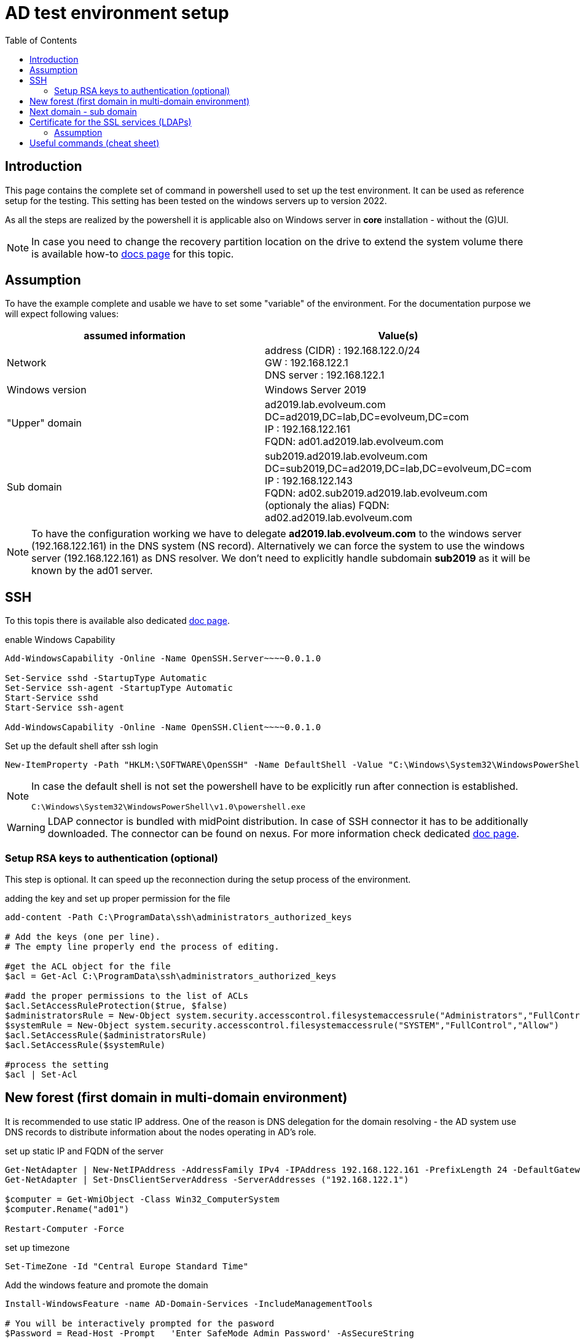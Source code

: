 = AD test environment setup
:page-nav-title: AD test environment setup
:page-upkeep-status: green
:toc:

== Introduction

This page contains the complete set of command in powershell used to set up the test environment.
It can be used as reference setup for the testing.
This setting has been tested on the windows servers up to version 2022.

As all the steps are realized by the powershell it is applicable also on Windows server in *core* installation - without the (G)UI.

[NOTE]
In case you need to change the recovery partition location on the drive to extend the system volume there is available how-to xref:move-partition-dism.adoc[docs page] for this topic.

== Assumption

To have the example complete and usable we have to set some "variable" of the environment.
For the documentation purpose we will expect following values:

|====
| assumed information | Value(s)

| Network
| address (CIDR) : 192.168.122.0/24 +
GW : 192.168.122.1 +
DNS server : 192.168.122.1

| Windows version
| Windows Server 2019

| "Upper" domain
| ad2019.lab.evolveum.com +
DC=ad2019,DC=lab,DC=evolveum,DC=com +
IP : 192.168.122.161 +
FQDN: ad01.ad2019.lab.evolveum.com

| Sub domain
| sub2019.ad2019.lab.evolveum.com +
DC=sub2019,DC=ad2019,DC=lab,DC=evolveum,DC=com +
IP : 192.168.122.143 +
FQDN: ad02.sub2019.ad2019.lab.evolveum.com +
(optionaly the alias) FQDN: ad02.ad2019.lab.evolveum.com
|====

[NOTE]
====
To have the configuration working we have to delegate *ad2019.lab.evolveum.com* to the windows server (192.168.122.161) in the DNS system (NS record).
Alternatively we can force the system to use the windows server (192.168.122.161) as DNS resolver.
We don't need to explicitly handle subdomain *sub2019* as it will be known by the ad01 server.
====

== SSH

To this topis there is available also dedicated xref:../windows-ssh-server.adoc[doc page].

.enable Windows Capability
[source,powershell]
----
Add-WindowsCapability -Online -Name OpenSSH.Server~~~~0.0.1.0

Set-Service sshd -StartupType Automatic
Set-Service ssh-agent -StartupType Automatic
Start-Service sshd
Start-Service ssh-agent

Add-WindowsCapability -Online -Name OpenSSH.Client~~~~0.0.1.0
----

.Set up the default shell after ssh login
[source,powershell]
----
New-ItemProperty -Path "HKLM:\SOFTWARE\OpenSSH" -Name DefaultShell -Value "C:\Windows\System32\WindowsPowerShell\v1.0\powershell.exe" -PropertyType String -Force
----

[NOTE]
====
In case the default shell is not set the powershell have to be explicitly run after connection is established.

[source]
----
C:\Windows\System32\WindowsPowerShell\v1.0\powershell.exe
----
====

[WARNING]
====
LDAP connector is bundled with midPoint distribution.
In case of SSH connector it has to be additionally downloaded.
The connector can be found on nexus.
For more information check dedicated xref:/connectors/connectors/com.evolveum.polygon.connector.ssh.SshConnector[doc page].
====

=== Setup RSA keys to authentication (optional)

This step is optional.
It can speed up the reconnection during the setup process of the environment.

.adding the key and set up proper permission for the file
[source,powershell]
----
add-content -Path C:\ProgramData\ssh\administrators_authorized_keys

# Add the keys (one per line).
# The empty line properly end the process of editing.

#get the ACL object for the file
$acl = Get-Acl C:\ProgramData\ssh\administrators_authorized_keys

#add the proper permissions to the list of ACLs
$acl.SetAccessRuleProtection($true, $false)
$administratorsRule = New-Object system.security.accesscontrol.filesystemaccessrule("Administrators","FullControl","Allow")
$systemRule = New-Object system.security.accesscontrol.filesystemaccessrule("SYSTEM","FullControl","Allow")
$acl.SetAccessRule($administratorsRule)
$acl.SetAccessRule($systemRule)

#process the setting
$acl | Set-Acl
----

== New forest (first domain in multi-domain environment)

It is recommended to use static IP address.
One of the reason is DNS delegation for the domain resolving - the AD system use DNS records to distribute information about the nodes operating in AD's role.

.set up static IP and FQDN of the server
[source,powershell]
----
Get-NetAdapter | New-NetIPAddress -AddressFamily IPv4 -IPAddress 192.168.122.161 -PrefixLength 24 -DefaultGateway 192.168.122.1
Get-NetAdapter | Set-DnsClientServerAddress -ServerAddresses ("192.168.122.1")

$computer = Get-WmiObject -Class Win32_ComputerSystem
$computer.Rename("ad01")

Restart-Computer -Force
----

.set up timezone
[source,powershell]
----
Set-TimeZone -Id "Central Europe Standard Time"
----

.Add the windows feature and promote the domain
[source,powershell]
----
Install-WindowsFeature -name AD-Domain-Services -IncludeManagementTools

# You will be interactively prompted for the pasword
$Password = Read-Host -Prompt   'Enter SafeMode Admin Password' -AsSecureString

$Params = @{
    CreateDnsDelegation = $false
    DomainMode = 'WinThreshold'
    DomainName = 'ad2019.lab.evolveum.com'
    DomainNetbiosName = 'AD2019'
    ForestMode = 'WinThreshold'
    InstallDns = $true
    NoRebootOnCompletion = $false
    SafeModeAdministratorPassword = $Password
    Force = $true
}

Install-ADDSForest @Params
----

At this point the system will be rebooted.
After the new start of the system it will take longer time as there will be processing the initial setup of the newly promoted domain.

It may be good idea to set up *Password never expires* on administrator account.
It is optional so don't do it in case you would face your internal security policy.

.Set *Password newer expire* for administrator account
[source,powershell]
----
Set-ADUser -Identity administrator -PasswordNeverExpires $true
----

.optional DNS record for ad02 in "upper" zone
[source,powershell]
----
Add-DnsServerResourceRecordA -Name "ad02" -ZoneName "ad2019.lab.evolveum.com" -IPv4Address "192.168.122.143"
----

The following objects are related to midPoint's conntest.
The corresponding setting can be found on link:https://github.com/Evolveum/midpoint/blob/master/testing/conntest/src/test/resources/ad-ldap-multidomain/resource-ad2019.xml[github] page.

.Objects related to the conntest
[source,powershell]
----
New-ADGroup -name pirates -SamAccountName pirates -GroupScope Global -GroupCategory Security -DisplayName pirates -Path "CN=Users,DC=ad2019,DC=lab,DC=evolveum,DC=com"

New-ADUser -AccountPassword ( "qwe.123" | ConvertTo-SecureString -AsPlainText -Force)  -Description "The best pirate the world has ever seen" -DisplayName "Jack Sparrow" -Enabled $true -GivenName Jack -Name "Jack Sparrow" -PasswordNeverExpires $true -SamAccountName jack -Surname Sparrow -UserPrincipalName "jack@ad2019.lab.evolveum.com" -Path "CN=Users,DC=ad2019,DC=lab,DC=evolveum,DC=com"

Add-ADGroupMember -Identity 'CN=pirates,CN=Users,DC=ad2019,DC=lab,DC=evolveum,DC=com' -Members 'CN=Jack Sparrow,CN=Users,DC=ad2019,DC=lab,DC=evolveum,DC=com'

New-ADUser -AccountPassword ( "qwe.123" | ConvertTo-SecureString -AsPlainText -Force) -DisplayName "MidPoint" -Enabled $true -Name "MidPoint" -PasswordNeverExpires $true -SamAccountName midpoint -Surname MidPoint -UserPrincipalName "midpoint@ad2019.lab.evolveum.com" -Path "CN=Users,DC=ad2019,DC=lab,DC=evolveum,DC=com"

Add-ADGroupMember -Identity 'CN=Domain Admins,CN=Users,DC=ad2019,DC=lab,DC=evolveum,DC=com' -Members 'CN=MidPoint,CN=Users,DC=ad2019,DC=lab,DC=evolveum,DC=com'

##
# https://docs.microsoft.com/en-us/openspecs/windows_protocols/ms-adts/1522b774-6464-41a3-87a5-1e5633c3fbbb
# 1131f6aa-9c07-11d1-f79f-00c04fc2dcd2 ~ DS-Replication-Get-Changes
## Import-Module ActiveDirectory
$path = "AD:DC=ad2019,DC=lab,DC=evolveum,DC=com"
$acl = Get-Acl -Path $path
$ace = New-Object System.DirectoryServices.ActiveDirectoryAccessRule(
	[System.Security.Principal.IdentityReference] (get-aduser -identity midpoint).SID,
	[System.DirectoryServices.ActiveDirectoryRights] 'ExtendedRight',
	[System.Security.AccessControl.AccessControlType] 'Allow',
	(new-object Guid '1131f6aa-9c07-11d1-f79f-00c04fc2dcd2')
)
$acl.AddAccessRule($ace)
Set-Acl -Path $path -AclObject $acl

New-ADUser -AccountPassword ( "qwe.123" | ConvertTo-SecureString -AsPlainText -Force) -Description "Test for SSH client (SSH connector tests)" -DisplayName "SSH Test" -Enabled $true -GivenName Ssh -Name "SSH Test" -PasswordNeverExpires $true -SamAccountName sshtest -Surname Test -UserPrincipalName "sshtest@ad2019.lab.evolveum.com" -Path "CN=Users,DC=ad2019,DC=lab,DC=evolveum,DC=com"

New-ADUser -AccountPassword ( "qwe.123" | ConvertTo-SecureString -AsPlainText -Force) -DisplayName "Guybrush Threepwood" -Enabled $true -GivenName Guybrush -Name "Guybrush Threepwood" -SamAccountName guybrush -Surname Threepwood -UserPrincipalName "guybrush@ad2019.lab.evolveum.com" -Path "CN=Users,DC=ad2019,DC=lab,DC=evolveum,DC=com"

Add-ADGroupMember -Identity 'CN=pirates,CN=Users,DC=ad2019,DC=lab,DC=evolveum,DC=com' -Members 'CN=Guybrush Threepwood,CN=Users,DC=ad2019,DC=lab,DC=evolveum,DC=com'

New-ADOrganizationalUnit -Name Org -Path "DC=ad2019,DC=lab,DC=evolveum,DC=com"
----

.clean up the conntest related objects (except midpoint account and org OU)
[source,powershell]
----
Remove-ADUser -Identity "CN=SSH Test,CN=Users,DC=ad2019,DC=lab,DC=evolveum,DC=com"
Remove-ADUser -Identity "CN=Jack Sparrow,CN=Users,DC=ad2019,DC=lab,DC=evolveum,DC=com"
Remove-ADUser -Identity "CN=Guybrush Threepwood,CN=Users,DC=ad2019,DC=lab,DC=evolveum,DC=com"
Remove-ADGroup -Identity "CN=pirates,CN=Users,DC=ad2019,DC=lab,DC=evolveum,DC=com"
----

== Next domain - sub domain

It is recommended to use static IP address.
Even the the location would be updated on ad01 DNS server (NS record) it is good idea to have it static.
At least for better troubleshooting in case of any issue.

.set up static IP and FQDN of the server
[source,powershell]
----
Get-NetAdapter | New-NetIPAddress -AddressFamily IPv4 -IPAddress 192.168.122.143 -PrefixLength 24 -DefaultGateway 192.168.122.1
Get-NetAdapter | Set-DnsClientServerAddress -ServerAddresses ("192.168.122.161")
$computer = Get-WmiObject -Class Win32_ComputerSystem
$computer.Rename("ad02")

Restart-Computer -Force
----

.set up timezone
[source,powershell]
----
Set-TimeZone -Id "Central Europe Standard Time"
----

.Add windows feature and promote the domain
[source,powershell]
----
Install-WindowsFeature -name AD-Domain-Services -IncludeManagementTools

# You need to provide credentials with proper permission in "upper" domain.
# Account of the administrator is quite fine for this purpose :).
# You will be interactively prompted for the credentials of the administrator account in AD2019 domain.
$cred=New-Object -TypeName PSCredential -ArgumentList @('ad2019.lab.evolveum.com\administrator',(Read-Host -AsSecureString -Prompt "Password"))

# You will be interactively prompred for the Safe mode admin password for the newly promoted domain
$Password = Read-Host -Prompt   'Enter SafeMode Admin Password' -AsSecureString

$Params = @{
    Force = $true
    NoGlobalCatalog = $false
    CreateDNSDelegation = $true
    Credential = $cred
    DatabasePath = "C:\Windows\NTDS"
    DomainMode = "WinThreshold"
    DomainType = "ChildDomain"
    InstallDNS = $true
    LogPath = "C:\Windows\NTDS"
    NewDomainName = "sub2019"
    NewDomainNetBIOSName = "sub2019"
    ParentDomainName = "ad2019.lab.evolveum.com"
    Norebootoncompletion = $false
    SiteName = "Default-First-Site-Name"
    SYSVOLPath = "C:\Windows\SYSVOL"
    SafeModeAdministratorPassword = $Password
}

Install-ADDSDomain @Params
----

At this point the system will be rebooted.
After the new start of the system it will take longer time as there will be processing the initial setup of the newly promoted domain.

It may be good idea to set up *Password never expires* on administrator account.
It is optional so don't do it in case you would face your internal security policy.

.Set *Password newer expire* for administrator account
[source,powershell]
----
Set-ADUser -Identity administrator -PasswordNeverExpires $true
----

The following objects are related to midPoint's conntest.
The corresponding setting can be found on link:https://github.com/Evolveum/midpoint/blob/master/testing/conntest/src/test/resources/ad-ldap-multidomain/resource-ad2019.xml[github] page.

.Objects related to the conntest
[source,powershell]
----
New-ADUser -AccountPassword ( "qwe.123" | ConvertTo-SecureString -AsPlainText -Force) -DisplayName "MidPoint" -Enabled $true -Name "MidPoint" -PasswordNeverExpires $true -SamAccountName midpoint -Surname MidPoint -UserPrincipalName "midpoint@sub2019.ad2019.lab.evolveum.com" -Path "CN=Users,DC=sub2019,DC=ad2019,DC=lab,DC=evolveum,DC=com"

Add-ADGroupMember -Identity "CN=Domain Admins,CN=Users,DC=sub2019,DC=ad2019,DC=lab,DC=evolveum,DC=com" -Members "CN=MidPoint,CN=Users,DC=sub2019,DC=ad2019,DC=lab,DC=evolveum,DC=com"

##
# https://docs.microsoft.com/en-us/openspecs/windows_protocols/ms-adts/1522b774-6464-41a3-87a5-1e5633c3fbbb
# 1131f6aa-9c07-11d1-f79f-00c04fc2dcd2 ~ DS-Replication-Get-Changes
## Import-Module ActiveDirectory
$path = "AD:DC=sub2019,DC=ad2019,DC=lab,DC=evolveum,DC=com"
$acl = Get-Acl -Path $path
$ace = New-Object System.DirectoryServices.ActiveDirectoryAccessRule(
	[System.Security.Principal.IdentityReference] (get-aduser -identity midpoint).SID,
	[System.DirectoryServices.ActiveDirectoryRights] 'ExtendedRight',
	[System.Security.AccessControl.AccessControlType] 'Allow',
	(new-object Guid '1131f6aa-9c07-11d1-f79f-00c04fc2dcd2')
)
$acl.AddAccessRule($ace)
Set-Acl -Path $path -AclObject $acl
----

== Certificate for the SSL services (LDAPs)

Without this step the LDAP connection will work, but it will be handled with lower security.
One of the impact could be limitation on password attribute access.
This example will cover the situation you have your own CA for the test environment.

=== Assumption

In this example we will have available two files.

- *ca.pem* +
PEM encoded file containing CA certificate.
This file will be used to import CA cert as trusted Root CA.

- *ad01.p12* +
PKCS12 (pfx) file containing private ("key") and public ("cert") certificate for the server.
Next to it the package contain also certificate of sub CA in case it is in use.

.copy the files to the server (on remote computer / where the files are located)
[source,bash]
----
scp ca.pem 192.168.122.161:C:/Users/Administrator/Desktop/ca.pem
scp ad01.p12 192.168.122.161:C:/Users/Administrator/Desktop/certificate.pfx
----

[NOTE]
The pkcs12 should be secured by the password.
For the documentation purpose let assume the password *pass123*.

.import CA cert and key&cert to the proper certificate store (on windows server)
[source,powershell]
----
$pfxPassword = "pass123" | ConvertTo-SecureString -AsPlainText -Force
Import-PfxCertificate -Exportable -Password $pfxPassword -CertStoreLocation Cert:\LocalMachine\My -FilePath $env:USERPROFILE\Desktop\certificate.pfx
Import-Certificate -CertStoreLocation Cert:\LocalMachine\Root -FilePath $env:USERPROFILE\Desktop\ca.pem

# once imported the files are not needed - it could be deleted
Remove-Item -Path $env:USERPROFILE\Desktop\certificate.pfx
Remove-Item -Path $env:USERPROFILE\Desktop\ca.pem
----

.to check the result
[source,powershell]
----
# To check content of the Desktop
Get-ChildItem -path $env:USERPROFILE\Desktop

# To check the Machine's cert
Get-ChildItem -path cert:\LocalMachine\My | Sort-Object Subject

# To check trusted Root CA
Get-ChildItem -path cert:\LocalMachine\Root | Sort-Object Subject
----

Once the certificate is properly imported it is automatically used.
The LDAPs (and other SSL based services) on the server is directly available.

[NOTE]
====
The similar process should be done also on ad02.
Each server need own certificate - containing the relevant information.

If you upload the incorrect cert (e.g. ad01's cert to ad02) the certificate could be imported without error, but it will be ignored.
No SSL based services will not use it in that case.
====

[IMPORTANT]
====
To have the certificate with the same KeyUsage as the one generated with the windows CA service there should be:

- 1.3.6.1.5.5.7.3.1 TLS WWW server authentication
- 1.3.6.1.5.5.7.3.2 TLS WWW client authentication
- 1.3.6.1.5.2.3.5 KDC Authentication
- 1.3.6.1.4.1.311.20.2.2 Smart Card Logon

.sample configuration block for openssl
[source]
----
...
[ win_server ]
basicConstraints = CA:FALSE
subjectKeyIdentifier = hash
authorityKeyIdentifier = keyid,issuer:always
keyUsage = digitalSignature, nonRepudiation, keyEncipherment
subjectAltName = @san
extendedKeyUsage = 1.3.6.1.5.5.7.3.1, 1.3.6.1.5.5.7.3.2, 1.3.6.1.5.2.3.5, 1.3.6.1.4.1.311.20.2.2

[ san ]
DNS.0 = localhost
IP.0 = 127.0.0.1
----

====

== Useful commands (cheat sheet)

.Information about the computer and network setting
[source,powershell]
----
Get-NetAdapter | Get-NetIPAddress
Get-NetAdapter | Get-DnsClientServerAddress
Get-NetAdapter | Get-NetRoute
Get-WmiObject -Class Win32_ComputerSystem
Get-TimeZone
----

.Information about domain / forest (including function level)
[source,powershell]
----
Get-ADForest
Get-ADDomain
----

.Check ACL on specific object of AD
[source,powershell]
(Get-Acl -Path "AD:DC=ad2019,DC=lab,DC=evolveum,DC=com").Access | Where-Object {$_.IdentityReference -Like "AD2019\midpoint"}

.Get information about user object
[source,powershell]
Get-ADUser midpoint -Properties *

.Get list of Users on Path (subtree)
[source,powershell]
Get-ADUser -filter *  -SearchBase "CN=Users,DC=ad2019,DC=lab,DC=evolveum,DC=com" | Format-Table name,distinguishedName

.Get information about user's group membership(s)
[source,powershell]
Get-ADPrincipalGroupMembership jack | % distinguishedName

.Sample set of users and groups
[source,powershell]
----
# Cretate OU test in root for test objects
New-ADOrganizationalUnit -Name test -Path "DC=ad2019,DC=lab,DC=evolveum,DC=com" -ProtectedFromAccidentalDeletion $false
New-ADOrganizationalUnit -Name groups -Path "OU=test,DC=ad2019,DC=lab,DC=evolveum,DC=com" -ProtectedFromAccidentalDeletion $false
New-ADOrganizationalUnit -Name users -Path "OU=test,DC=ad2019,DC=lab,DC=evolveum,DC=com" -ProtectedFromAccidentalDeletion $false

# Create test groups
New-ADGroup -Name "Big Group" -SamAccountName big-group -GroupCategory Security -GroupScope Global -DisplayName "Big Group" -Path "OU=groups,OU=test,DC=ad2019,DC=lab,DC=evolveum,DC=com" -Description "Generated group for the test purpose with lot of users"
$totalGroupCount = 10
for ( $i = 0 ; $i -le $totalGroupCount ; $i++ ) { $value = $i.ToString('000000') ; New-ADGroup -Name "Group $value" -SamAccountName group$value -GroupCategory Security -GroupScope Global -DisplayName "Group $value (generated)" -Path "OU=groups,OU=test,DC=ad2019,DC=lab,DC=evolveum,DC=com" -Description "Generated group for the test purpose" }

# Create test users
$totalUserCount = 10
for ( $i = 0 ; $i -le $totalUserCount ; $i++ ) { $value = $i.ToString('000000') ; New-ADUser -AccountPassword ( "qwe.123" | ConvertTo-SecureString -AsPlainText -Force) -DisplayName "User $value (generated)" -Enabled $true -Name "User $value" -PasswordNeverExpires $true -SamAccountName user$value -Surname $value -GivenName User -UserPrincipalName "user$value@ad2019.lab.evolveum.com" -Path "OU=users,OU=test,DC=ad2019,DC=lab,DC=evolveum,DC=com" ; Add-ADGroupMember -Identity 'CN=Big Group,OU=groups,OU=test,DC=ad2019,DC=lab,DC=evolveum,DC=com' -Members "CN=User $value,OU=users,OU=test,DC=ad2019,DC=lab,DC=evolveum,DC=com" }

######
# Clean up the test structure
Remove-ADOrganizationalUnit -Identity "OU=test,DC=ad2019,DC=lab,DC=evolveum,DC=com" -Recursive -Confirm:$false
----

.LDAP troubleshooting
[source,powershell]
----
# get log level for the LDAP
Get-ItemProperty -Path "HKLM:\SYSTEM\CurrentControlSet\Services\NTDS\Diagnostics" -Name "16 LDAP Interface Events"

# set log level for the LDAP
Set-ItemProperty -Path "HKLM:\SYSTEM\CurrentControlSet\Services\NTDS\Diagnostics" -Name "16 LDAP Interface Events" -Value 0x5

# how to get relevant log's records
Get-EventLog -List
Get-EventLog -LogName "Directory Service" | Group-Object -Property EntryType -NoElement | Sort-Object -Property Count -Descending
Get-EventLog -LogName "Directory Service" -EntryType Warning
Get-EventLog -LogName "Directory Service" -Index XXX | Format-Table -wrap
Get-EventLog -LogName "Directory Service" -Newest 20  | Format-Table -wrap

Get-WinEvent -FilterHashTable @{Logname='System';ID=1074} | Format-Table TimeCreated,Message -wrap
----
